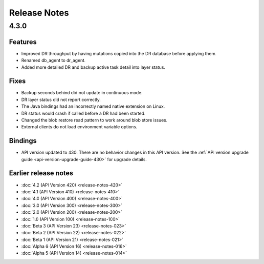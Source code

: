 #############
Release Notes
#############

4.3.0
=====
    
Features
--------

* Improved DR throughput by having mutations copied into the DR database before applying them.
* Renamed db_agent to dr_agent.
* Added more detailed DR and backup active task detail into layer status.

Fixes
-----

* Backup seconds behind did not update in continuous mode.
* DR layer status did not report correctly.
* The Java bindings had an incorrectly named native extension on Linux.
* DR status would crash if called before a DR had been started.
* Changed the blob restore read pattern to work around blob store issues.
* External clients do not load environment variable options.

Bindings
--------

* API version updated to 430. There are no behavior changes in this API version. See the :ref:`API version upgrade guide <api-version-upgrade-guide-430>` for upgrade details.

Earlier release notes
---------------------
* :doc:`4.2 (API Version 420) <release-notes-420>`
* :doc:`4.1 (API Version 410) <release-notes-410>`
* :doc:`4.0 (API Version 400) <release-notes-400>`
* :doc:`3.0 (API Version 300) <release-notes-300>`
* :doc:`2.0 (API Version 200) <release-notes-200>`
* :doc:`1.0 (API Version 100) <release-notes-100>`
* :doc:`Beta 3 (API Version 23) <release-notes-023>`
* :doc:`Beta 2 (API Version 22) <release-notes-022>`
* :doc:`Beta 1 (API Version 21) <release-notes-021>`
* :doc:`Alpha 6 (API Version 16) <release-notes-016>`
* :doc:`Alpha 5 (API Version 14) <release-notes-014>`
